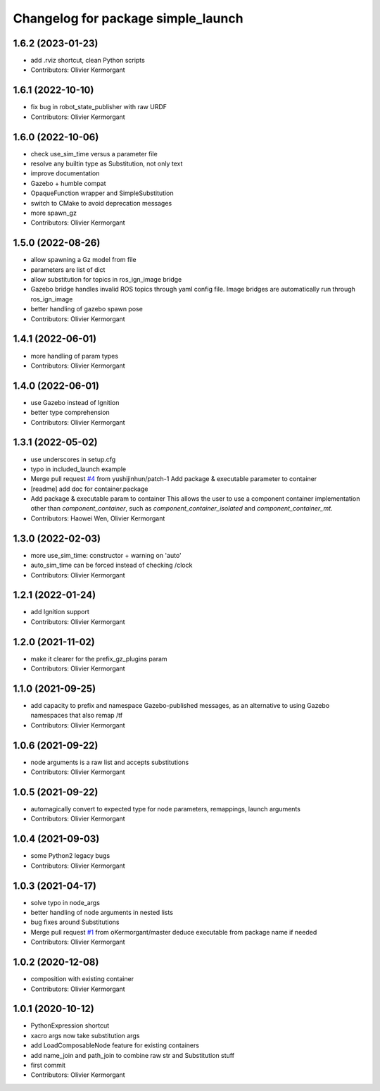 ^^^^^^^^^^^^^^^^^^^^^^^^^^^^^^^^^^^
Changelog for package simple_launch
^^^^^^^^^^^^^^^^^^^^^^^^^^^^^^^^^^^

1.6.2 (2023-01-23)
------------------
* add .rviz shortcut, clean Python scripts
* Contributors: Olivier Kermorgant

1.6.1 (2022-10-10)
------------------
* fix bug in robot_state_publisher with raw URDF
* Contributors: Olivier Kermorgant

1.6.0 (2022-10-06)
------------------
* check use_sim_time versus a parameter file
* resolve any builtin type as Substitution, not only text
* improve documentation
* Gazebo + humble compat
* OpaqueFunction wrapper and SimpleSubstitution
* switch to CMake to avoid deprecation messages
* more spawn_gz
* Contributors: Olivier Kermorgant

1.5.0 (2022-08-26)
------------------
* allow spawning a Gz model from file
* parameters are list of dict
* allow substitution for topics in ros_ign_image bridge
* Gazebo bridge handles invalid ROS topics through yaml config file. Image bridges are automatically run through ros_ign_image
* better handling of gazebo spawn pose
* Contributors: Olivier Kermorgant

1.4.1 (2022-06-01)
------------------
* more handling of param types
* Contributors: Olivier Kermorgant

1.4.0 (2022-06-01)
------------------
* use Gazebo instead of Ignition
* better type comprehension
* Contributors: Olivier Kermorgant

1.3.1 (2022-05-02)
------------------
* use underscores in setup.cfg
* typo in included_launch example
* Merge pull request `#4 <https://github.com/oKermorgant/simple_launch/issues/4>`_ from yushijinhun/patch-1
  Add package & executable parameter to container
* [readme] add doc for container.package
* Add package & executable param to container
  This allows the user to use a component container implementation
  other than `component_container`, such as `component_container_isolated`
  and `component_container_mt`.
* Contributors: Haowei Wen, Olivier Kermorgant

1.3.0 (2022-02-03)
------------------
* more use_sim_time: constructor + warning on 'auto'
* auto_sim_time can be forced instead of checking /clock
* Contributors: Olivier Kermorgant

1.2.1 (2022-01-24)
------------------
* add Ignition support
* Contributors: Olivier Kermorgant

1.2.0 (2021-11-02)
------------------
* make it clearer for the prefix_gz_plugins param
* Contributors: Olivier Kermorgant

1.1.0 (2021-09-25)
------------------
* add capacity to prefix and namespace Gazebo-published messages, as an alternative to using Gazebo namespaces that also remap /tf
* Contributors: Olivier Kermorgant

1.0.6 (2021-09-22)
------------------
* node arguments is a raw list and accepts substitutions
* Contributors: Olivier Kermorgant

1.0.5 (2021-09-22)
------------------
* automagically convert to expected type for node parameters, remappings, launch arguments
* Contributors: Olivier Kermorgant

1.0.4 (2021-09-03)
------------------
* some Python2 legacy bugs
* Contributors: Olivier Kermorgant

1.0.3 (2021-04-17)
------------------
* solve typo in node_args
* better handling of node arguments in nested lists
* bug fixes around Substitutions
* Merge pull request `#1 <https://github.com/oKermorgant/simple_launch/issues/1>`_ from oKermorgant/master
  deduce executable from package name if needed
* Contributors: Olivier Kermorgant

1.0.2 (2020-12-08)
------------------
* composition with existing container
* Contributors: Olivier Kermorgant

1.0.1 (2020-10-12)
------------------
* PythonExpression shortcut
* xacro args now take substitution args
* add LoadComposableNode feature for existing containers
* add name_join and path_join to combine raw str and Substitution stuff
* first commit
* Contributors: Olivier Kermorgant
